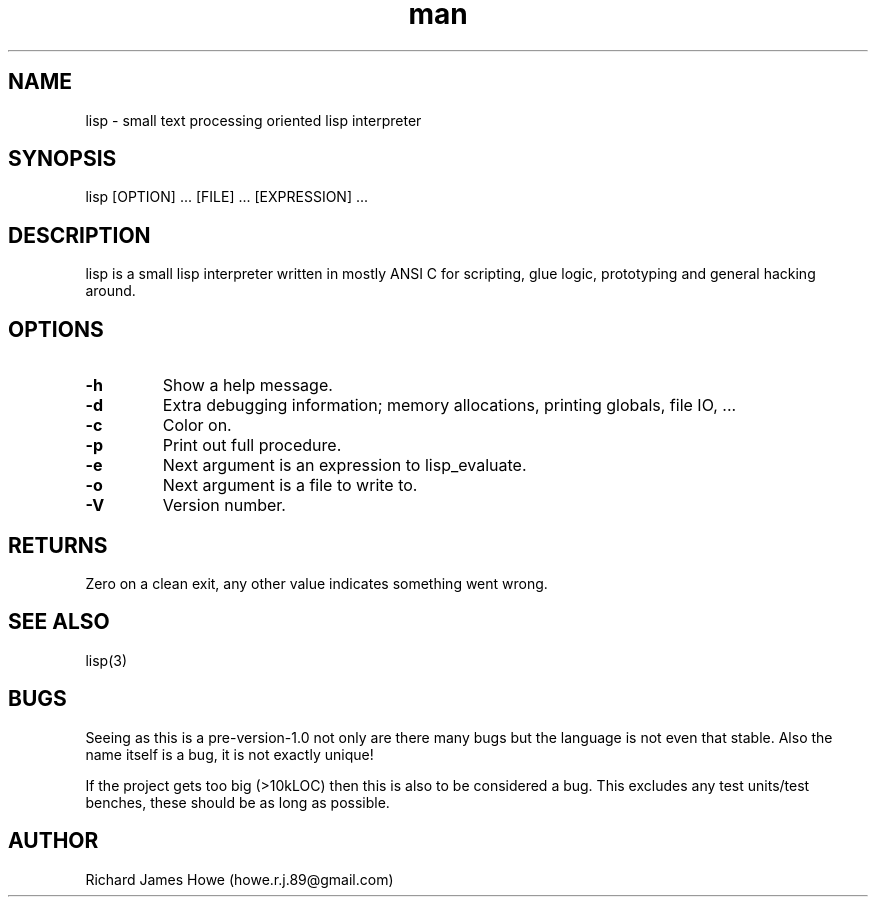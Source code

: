 .\" Manpage for lisp.
.\" Contact howe.r.j.89@gmail.com to correct errors or typos.
.TH man 1 "18 Sep 2014" "0.2.X" "lisp man page"
.SH NAME
lisp \- small text processing oriented lisp interpreter
.SH SYNOPSIS
lisp [OPTION] ... [FILE] ... [EXPRESSION] ...
.SH DESCRIPTION
.\" I should reference other lisp interpreters using interpreter(1) syntax
.\" And also the man page for this lisp interpreters C API
lisp is a small lisp interpreter written in mostly ANSI C for scripting,
glue logic, prototyping and general hacking around.
.SH OPTIONS

.TP
.B -h
Show a help message.
.TP
.B  -d   
Extra debugging information; memory allocations, printing globals, file IO, ...
.TP
.B  -c   
Color on.
.TP
.B  -p   
Print out full procedure.
.TP
.B  -e   
Next argument is an expression to lisp_evaluate.
.TP
.B  -o   
Next argument is a file to write to.
.TP
.B  -V   
Version number.
.SH RETURNS
Zero on a clean exit, any other value indicates something went wrong.
.SH SEE ALSO
lisp(3)
.SH BUGS
Seeing as this is a pre-version-1.0 not only are there many bugs but the
language is not even that stable. Also the name itself is a bug, it is not
exactly unique!

If the project gets too big (>10kLOC) then this is also to be considered a
bug. This excludes any test units/test benches, these should be as long
as possible.
.SH AUTHOR
Richard James Howe (howe.r.j.89@gmail.com)
